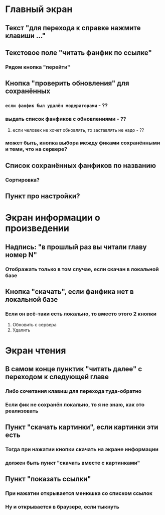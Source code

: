 #+STARTUP: indent

* Главный экран
** Текст "для перехода к справке нажмите клавиши ..."
** Текстовое поле "читать фанфик по ссылке"
*** Рядом кнопка "перейти"
** Кнопка "проверить обновления" для сохранённых
*** ~если фанфик был удалён модераторами~ - ??
*** выдать список фанфиков с обновлениями - ??
**** если человек не хочет обновлять, то заставлять не надо - ??
*** может быть, кнопка выбора между фиками сохранёнными и теми, что на сервере?
** Список сохранённых фанфиков по названию
*** Сортировка?
** Пункт про настройки?

* Экран информации о произведении
** Надпись: "в прошлый раз вы читали главу номер N"
*** Отображать только в том случае, если скачан в локальной базе
** Кнопка "скачать", если фанфика нет в локальной базе
*** Если он всё-таки есть локально, то вместо этого 2 кнопки
1) Обновить с сервера
2) Удалить

* Экран чтения
** В самом конце пунктик "читать далее" с переходом к следующей главе
*** Либо сочетания клавиш для перехода туда-обратно
*** Если фик не сохранён локально, то я не знаю, как это реализовать
** Пункт "скачать картинки", если картинки эти есть
*** Тогда при нажатии кнопки скачать на экране информации
*** должен быть пункт "скачать вместе с картинками"
** Пункт "показать ссылки"
*** При нажатии открывается менюшка со списком ссылок
*** Ну и открывается в браузере, если тыкнуть
